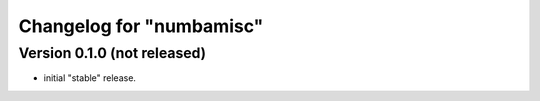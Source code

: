 Changelog for "numbamisc"
-------------------------

Version 0.1.0 (not released)
^^^^^^^^^^^^^^^^^^^^^^^^^^^^

- initial "stable" release.
